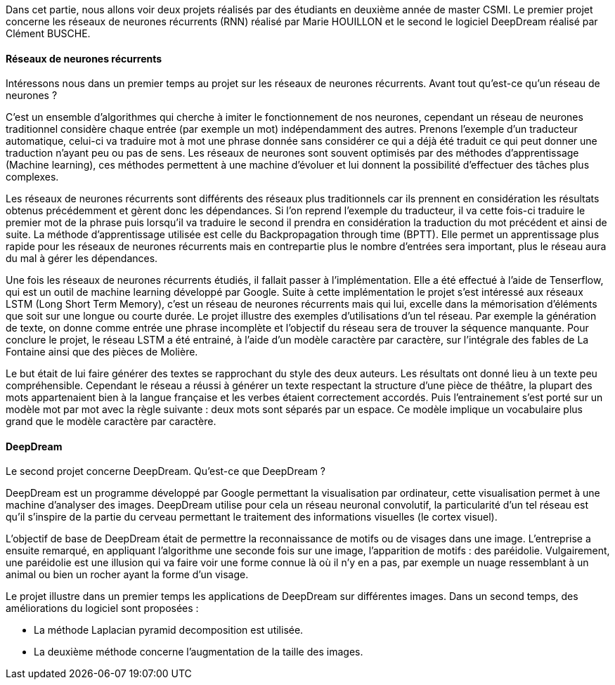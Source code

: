 Dans cet partie, nous allons voir deux projets réalisés par des étudiants en deuxième année de master CSMI. Le premier projet concerne les réseaux de neurones récurrents (RNN) réalisé par Marie HOUILLON et le second le logiciel DeepDream réalisé par Clément BUSCHE.

==== Réseaux de neurones récurrents

Intéressons nous dans un premier temps au projet sur les réseaux de neurones récurrents.
Avant tout qu'est-ce qu'un réseau de neurones ?

C'est un ensemble d'algorithmes qui cherche à imiter le fonctionnement de nos neurones, cependant un réseau de neurones traditionnel considère chaque entrée (par exemple un mot) indépendamment des autres. Prenons l'exemple d'un traducteur automatique, celui-ci va traduire mot à mot une phrase donnée sans considérer ce qui a déjà été traduit ce qui peut donner une traduction n'ayant peu ou pas de sens.
Les réseaux de neurones sont souvent optimisés par des méthodes d'apprentissage (Machine learning), ces méthodes permettent à une machine d'évoluer et lui donnent la possibilité d'effectuer des tâches plus complexes.

Les réseaux de neurones récurrents sont différents des réseaux plus traditionnels car ils prennent en considération les résultats obtenus précédemment et gèrent donc les dépendances. Si l'on reprend l'exemple du traducteur, il va cette fois-ci traduire le premier mot de la phrase puis lorsqu'il va traduire le second il prendra en considération la traduction du mot précédent et ainsi de suite. La méthode d'apprentissage utilisée est celle du Backpropagation through time (BPTT). Elle permet un apprentissage plus rapide pour les réseaux de neurones récurrents mais en contrepartie plus le nombre d'entrées sera important, plus le réseau aura du mal à gérer les dépendances.

Une fois les réseaux de neurones récurrents étudiés, il fallait passer à l'implémentation. Elle a été effectué à l'aide de Tenserflow, qui est un outil de machine learning développé par Google.
Suite à cette implémentation le projet s'est intéressé aux réseaux LSTM (Long Short Term Memory), c'est un réseau de neurones récurrents mais qui lui, excelle dans la mémorisation d'éléments que soit sur une longue ou courte durée.
Le projet illustre des exemples d'utilisations d'un tel réseau. Par exemple la génération de texte, on donne comme entrée une phrase incomplète et l'objectif du réseau sera de trouver la séquence manquante.
Pour conclure le projet, le réseau LSTM a été entrainé, à l'aide d'un modèle caractère par caractère, sur l'intégrale des fables de La Fontaine ainsi que des pièces de Molière.

Le but était de lui faire générer des textes se rapprochant du style des deux auteurs. Les résultats ont donné lieu à un texte peu compréhensible. Cependant le réseau a réussi à générer un texte respectant la structure d'une pièce de théâtre, la plupart des mots appartenaient bien à la langue française et les verbes étaient correctement accordés.
Puis l'entrainement s'est porté sur un modèle mot par mot avec la règle suivante : deux mots sont séparés par un espace. Ce modèle implique un vocabulaire plus grand que le modèle caractère par caractère.


==== DeepDream

Le second projet concerne DeepDream.
Qu'est-ce que DeepDream ?

DeepDream est un programme développé par Google permettant la visualisation par ordinateur, cette visualisation permet à une machine d'analyser des images. DeepDream utilise pour cela un réseau neuronal convolutif, la particularité d'un tel réseau est qu'il s'inspire de la partie du cerveau permettant le traitement des informations visuelles (le cortex visuel).

L'objectif de base de DeepDream était de permettre la reconnaissance de motifs ou de visages dans une image. L'entreprise a ensuite remarqué, en appliquant l'algorithme une seconde fois sur une image, l'apparition de motifs : des paréidolie. Vulgairement, une paréidolie est une illusion qui va faire voir une forme connue là où il n'y en a pas, par exemple un nuage ressemblant à un animal ou bien un rocher ayant la forme d'un visage.

Le projet illustre dans un premier temps les applications de DeepDream sur différentes images. Dans un second temps, des améliorations du logiciel sont proposées :

* La méthode Laplacian pyramid decomposition est utilisée.

* La deuxième méthode concerne l'augmentation de la taille des images.

 




